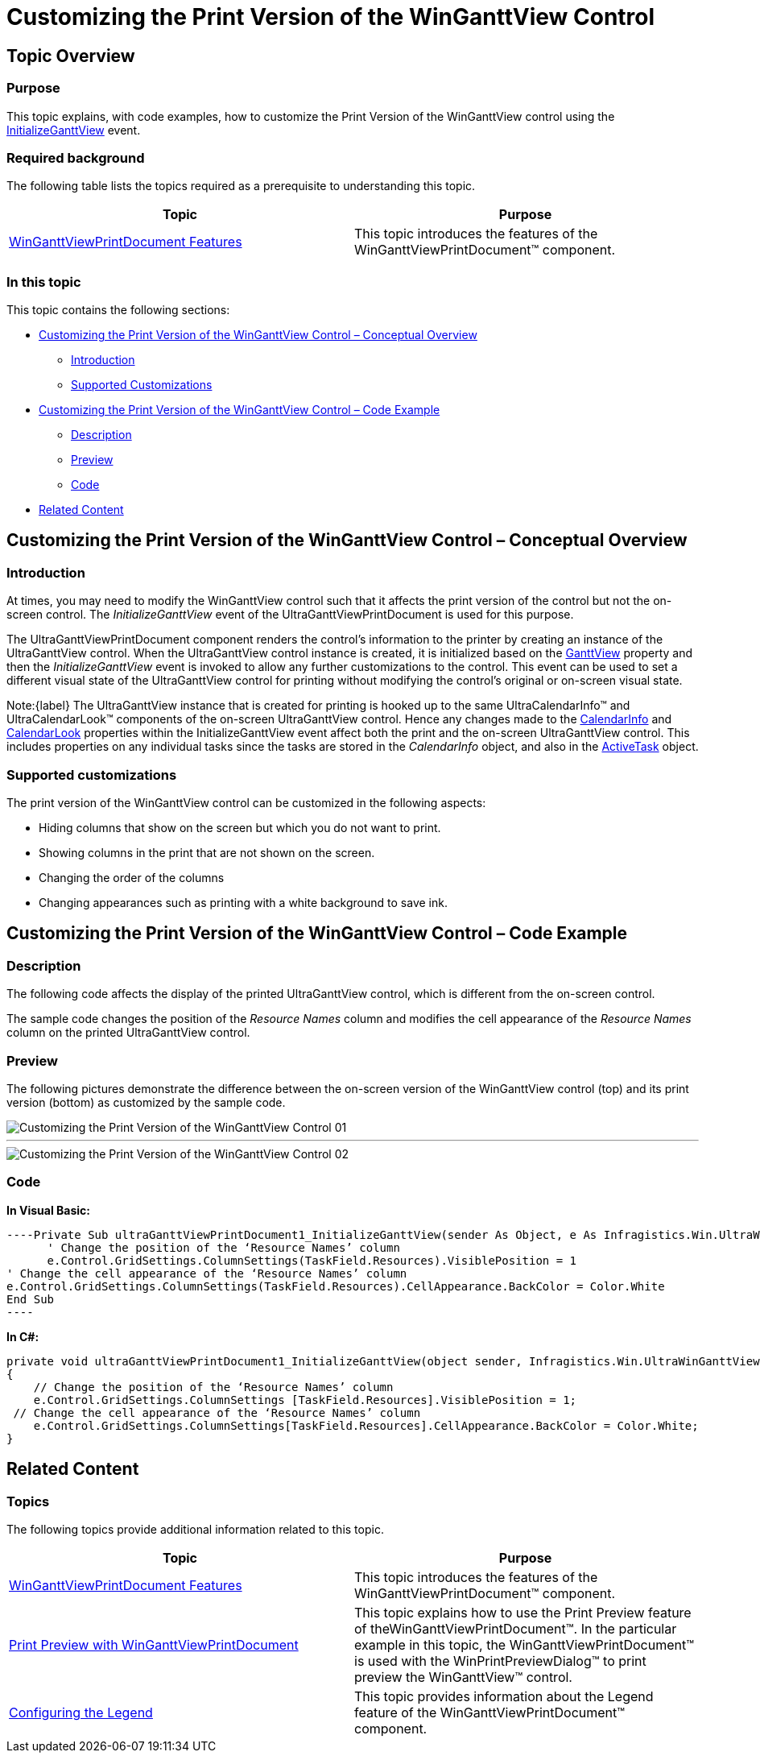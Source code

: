 ﻿////

|metadata|
{
    "name": "winganttviewprintdocument-customizing-the-print-version-of-the-winganttview-control",
    "controlName": ["WinGanttView"],
    "tags": ["Application Scenarios","How Do I","Printing"],
    "guid": "28023138-5d9a-4a63-a3e7-00180fe44eae",  
    "buildFlags": [],
    "createdOn": "2012-03-09T15:20:20.4781061Z"
}
|metadata|
////

= Customizing the Print Version of the WinGanttView Control

== Topic Overview

=== Purpose

This topic explains, with code examples, how to customize the Print Version of the WinGanttView control using the link:infragistics4.win.ultrawinganttview.v{ProductVersion}~infragistics.win.ultrawinganttview.ultraganttviewprintdocument~initializeganttview_ev.html[InitializeGanttView] event.

=== Required background

The following table lists the topics required as a prerequisite to understanding this topic.

[options="header", cols="a,a"]
|====
|Topic|Purpose

| link:winganttviewprintdocument-winganttviewprintdocument-features.html[WinGanttViewPrintDocument Features]
|This topic introduces the features of the WinGanttViewPrintDocument™ component.

|====

=== In this topic

This topic contains the following sections:

* <<_Customizing_the_Print,Customizing the Print Version of the WinGanttView Control – Conceptual Overview>>
** <<Introduction,Introduction>>
** <<Supported_Customizations,Supported Customizations>>

* <<Customizing_the_Print_Code,Customizing the Print Version of the WinGanttView Control – Code Example>>
** <<Description,Description>>
** <<Preview,Preview>>
** <<Code,Code>>

* <<Related,Related Content>>

[[_Customizing_the_Print]]
== Customizing the Print Version of the WinGanttView Control – Conceptual Overview

[[Introduction]]

=== Introduction

At times, you may need to modify the WinGanttView control such that it affects the print version of the control but not the on-screen control. The  _InitializeGanttView_  event of the UltraGanttViewPrintDocument is used for this purpose.

The UltraGanttViewPrintDocument component renders the control’s information to the printer by creating an instance of the UltraGanttView control. When the UltraGanttView control instance is created, it is initialized based on the link:infragistics4.win.ultrawinganttview.v{ProductVersion}~infragistics.win.ultrawinganttview.ultraganttview_members.html[GanttView] property and then the  _InitializeGanttView_  event is invoked to allow any further customizations to the control. This event can be used to set a different visual state of the UltraGanttView control for printing without modifying the control’s original or on-screen visual state.

Note:{label} The UltraGanttView instance that is created for printing is hooked up to the same UltraCalendarInfo™ and UltraCalendarLook™ components of the on-screen UltraGanttView control. Hence any changes made to the link:infragistics4.win.ultrawinganttview.v{ProductVersion}~infragistics.win.ultrawinganttview.ultraganttview~calendarinfo.html[CalendarInfo] and link:infragistics4.win.ultrawinganttview.v{ProductVersion}~infragistics.win.ultrawinganttview.ultraganttview~calendarlook.html[CalendarLook] properties within the InitializeGanttView event affect both the print and the on-screen UltraGanttView control. This includes properties on any individual tasks since the tasks are stored in the  _CalendarInfo_  object, and also in the link:infragistics4.win.ultrawinganttview.v{ProductVersion}~infragistics.win.ultrawinganttview.ultraganttview~activetask.html[ActiveTask] object.

[[Supported_Customizations]]

=== Supported customizations

The print version of the WinGanttView control can be customized in the following aspects:

* Hiding columns that show on the screen but which you do not want to print.
* Showing columns in the print that are not shown on the screen.
* Changing the order of the columns
* Changing appearances such as printing with a white background to save ink.

[[Customizing_the_Print_Code]]
== Customizing the Print Version of the WinGanttView Control – Code Example

[[Description]]

=== Description

The following code affects the display of the printed UltraGanttView control, which is different from the on-screen control.

The sample code changes the position of the  _Resource_   _Names_  column and modifies the cell appearance of the  _Resource Names_  column on the printed UltraGanttView control.

[[Preview]]

=== Preview

The following pictures demonstrate the difference between the on-screen version of the WinGanttView control (top) and its print version (bottom) as customized by the sample code.

image::images/Customizing_the_Print_Version_of_the_WinGanttView_Control_01.png[]

'''

image::images/Customizing_the_Print_Version_of_the_WinGanttView_Control_02.png[]

[[Code]]

=== Code

*In Visual Basic:*

[source,vb]
----Private Sub ultraGanttViewPrintDocument1_InitializeGanttView(sender As Object, e As Infragistics.Win.UltraWinGanttView.Printing.InitializeGanttViewEventArgs)
      ' Change the position of the ‘Resource Names’ column
      e.Control.GridSettings.ColumnSettings(TaskField.Resources).VisiblePosition = 1
' Change the cell appearance of the ‘Resource Names’ column
e.Control.GridSettings.ColumnSettings(TaskField.Resources).CellAppearance.BackColor = Color.White
End Sub
----

*In C#:*

[source,c#]
----
private void ultraGanttViewPrintDocument1_InitializeGanttView(object sender, Infragistics.Win.UltraWinGanttView.Printing.InitializeGanttViewEventArgs e)
{
    // Change the position of the ‘Resource Names’ column
    e.Control.GridSettings.ColumnSettings [TaskField.Resources].VisiblePosition = 1;
 // Change the cell appearance of the ‘Resource Names’ column
    e.Control.GridSettings.ColumnSettings[TaskField.Resources].CellAppearance.BackColor = Color.White;
}
----

[[Related]]
== Related Content

=== Topics

The following topics provide additional information related to this topic.

[options="header", cols="a,a"]
|====
|Topic|Purpose

| link:winganttviewprintdocument-winganttviewprintdocument-features.html[WinGanttViewPrintDocument Features]
|This topic introduces the features of the WinGanttViewPrintDocument™ component.

| link:winganttviewprintdocument-print-preview-with-winganttviewprintdocument.html[Print Preview with WinGanttViewPrintDocument]
|This topic explains how to use the Print Preview feature of theWinGanttViewPrintDocument™. In the particular example in this topic, the WinGanttViewPrintDocument™ is used with the WinPrintPreviewDialog™ to print preview the WinGanttView™ control.

| link:winganttviewprintdocument-configuring-the-legend.html[Configuring the Legend]
|This topic provides information about the Legend feature of the WinGanttViewPrintDocument™ component.

|====